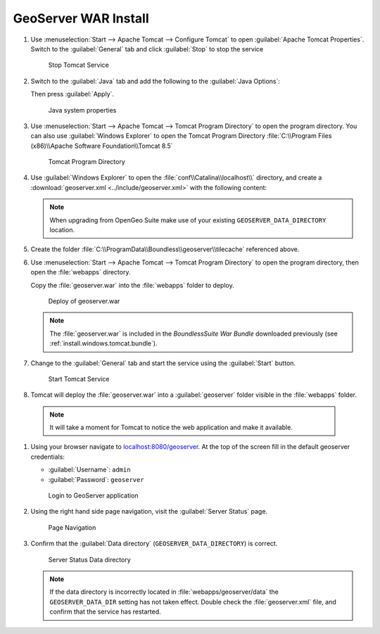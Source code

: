 .. _install.windows.tomcat.geoserver.install:

GeoServer WAR Install
=====================

#. Use :menuselection:`Start --> Apache Tomcat --> Configure Tomcat` to open :guilabel:`Apache Tomcat Properties`. Switch to the :guilabel:`General` tab and click :guilabel:`Stop` to stop the service
   
   .. figure:: ../img/tomcat_stop.png
      
      Stop Tomcat Service
      
#. Switch to the :guilabel:`Java` tab and add the following to the :guilabel:`Java Options`:
  
   .. literalinclude:: ../include/java_opts.txt
      :language: bash
      :start-after: # geoserver
      :end-before: # geoserver end
     
   Then press :guilabel:`Apply`.

   .. figure:: ../img/geoserver_system_properties.png
   
      Java system properties

#. Use :menuselection:`Start --> Apache Tomcat --> Tomcat Program Directory` to open the program directory.  You can also use :guilabel:`Windows Explorer` to open the Tomcat Program Directory :file:`C:\\Program Files (x86)\\Apache Software Foundation\\Tomcat 8.5`
   
   .. figure:: ../img/tomcat_program_directory.png
   
      Tomcat Program Directory

#. Use :guilabel:`Windows Explorer` to open the :file:`conf\\Catalina\\localhost\\` directory, and create a :download:`geoserver.xml <../include/geoserver.xml>` with the following content:
   
   .. literalinclude:: ../include/geoserver.xml
      :language: xml
   
   .. note:: When upgrading from OpenGeo Suite make use of your existing ``GEOSERVER_DATA_DIRECTORY`` location.
   
      .. literalinclude:: ../include/geoserver_upgrade.xml
         :language: xml

#. Create the folder :file:`C:\\ProgramData\\Boundless\\geoserver\\tilecache` referenced above.

#. Use :menuselection:`Start --> Apache Tomcat --> Tomcat Program Directory` to open the program directory, then open the :file:`webapps` directory.
   
   Copy the :file:`geoserver.war` into the :file:`webapps` folder to deploy.

   .. figure:: ../img/geoserver_deploy.png
       
      Deploy of geoserver.war
   
   .. note:: The :file:`geoserver.war` is included in the *BoundlessSuite War Bundle* downloaded previously (see :ref:`install.windows.tomcat.bundle`).

#. Change to the :guilabel:`General` tab and start the service using the :guilabel:`Start` button.
   
   .. figure:: ../img/tomcat_start.png
      
      Start Tomcat Service
      
#. Tomcat will deploy the :file:`geoserver.war` into a :guilabel:`geoserver` folder visible in the :file:`webapps` folder.

  .. note:: It will take a moment for Tomcat to notice the web application and make it available.

#. Using your browser navigate to `localhost:8080/geoserver <http://localhost:8080/geoserver>`__. At the top of the screen fill in the default geoserver credentials:

   * :guilabel:`Username`: ``admin``
   * :guilabel:`Password`: ``geoserver``

   .. figure:: ../img/geoserver_login.png
       
      Login to GeoServer application
      
#. Using the right hand side page navigation, visit the :guilabel:`Server Status` page.

   .. figure:: ../img/geoserver_status.png
       
      Page Navigation

#. Confirm that the :guilabel:`Data directory` (``GEOSERVER_DATA_DIRECTORY``) is correct.

   .. figure:: ../img/geoserver_status_page.png
      :scale: 75%
      
      Server Status Data directory
      
   .. note:: If the data directory is incorrectly located in :file:`webapps/geoserver/data` the ``GEOSERVER_DATA_DIR`` setting has not taken effect. Double check the :file:`geoserver.xml` file, and confirm that the service has restarted.
